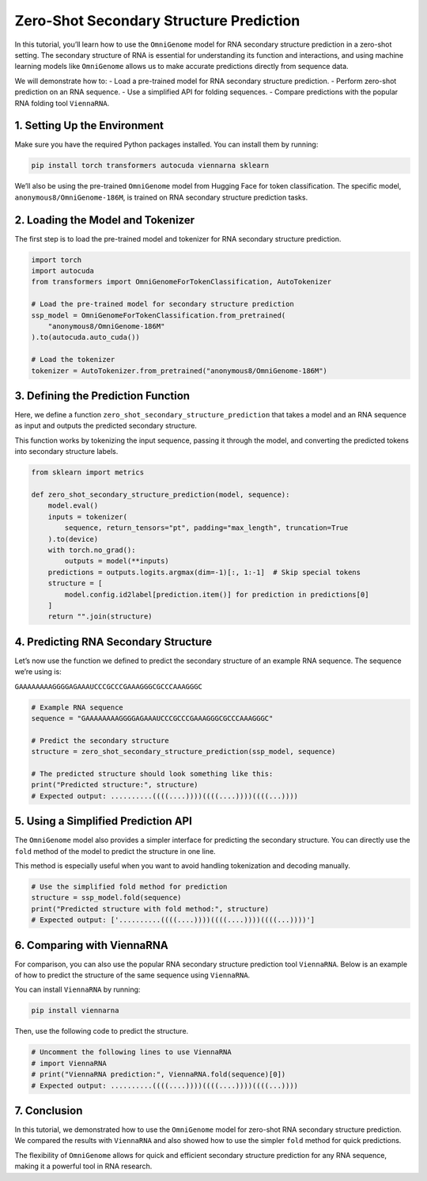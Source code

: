 Zero-Shot Secondary Structure Prediction
==================================================================

In this tutorial, you’ll learn how to use the ``OmniGenome`` model for
RNA secondary structure prediction in a zero-shot setting. The secondary
structure of RNA is essential for understanding its function and
interactions, and using machine learning models like ``OmniGenome``
allows us to make accurate predictions directly from sequence data.

We will demonstrate how to: - Load a pre-trained model for RNA secondary
structure prediction. - Perform zero-shot prediction on an RNA sequence.
- Use a simplified API for folding sequences. - Compare predictions with
the popular RNA folding tool ``ViennaRNA``.

1. **Setting Up the Environment**
~~~~~~~~~~~~~~~~~~~~~~~~~~~~~~~~~

Make sure you have the required Python packages installed. You can
install them by running:

.. code:: bash

   pip install torch transformers autocuda viennarna sklearn

We’ll also be using the pre-trained ``OmniGenome`` model from Hugging
Face for token classification. The specific model,
``anonymous8/OmniGenome-186M``, is trained on RNA secondary structure
prediction tasks.

2. **Loading the Model and Tokenizer**
~~~~~~~~~~~~~~~~~~~~~~~~~~~~~~~~~~~~~~

The first step is to load the pre-trained model and tokenizer for RNA
secondary structure prediction.

.. code:: ipython3

    import torch
    import autocuda
    from transformers import OmniGenomeForTokenClassification, AutoTokenizer
    
    # Load the pre-trained model for secondary structure prediction
    ssp_model = OmniGenomeForTokenClassification.from_pretrained(
        "anonymous8/OmniGenome-186M"
    ).to(autocuda.auto_cuda())
    
    # Load the tokenizer
    tokenizer = AutoTokenizer.from_pretrained("anonymous8/OmniGenome-186M")
    

3. **Defining the Prediction Function**
~~~~~~~~~~~~~~~~~~~~~~~~~~~~~~~~~~~~~~~

Here, we define a function ``zero_shot_secondary_structure_prediction``
that takes a model and an RNA sequence as input and outputs the
predicted secondary structure.

This function works by tokenizing the input sequence, passing it through
the model, and converting the predicted tokens into secondary structure
labels.

.. code:: ipython3

    from sklearn import metrics
    
    def zero_shot_secondary_structure_prediction(model, sequence):
        model.eval()
        inputs = tokenizer(
            sequence, return_tensors="pt", padding="max_length", truncation=True
        ).to(device)
        with torch.no_grad():
            outputs = model(**inputs)
        predictions = outputs.logits.argmax(dim=-1)[:, 1:-1]  # Skip special tokens
        structure = [
            model.config.id2label[prediction.item()] for prediction in predictions[0]
        ]
        return "".join(structure)

4. **Predicting RNA Secondary Structure**
~~~~~~~~~~~~~~~~~~~~~~~~~~~~~~~~~~~~~~~~~

Let’s now use the function we defined to predict the secondary structure
of an example RNA sequence. The sequence we’re using is:

``GAAAAAAAAGGGGAGAAAUCCCGCCCGAAAGGGCGCCCAAAGGGC``

.. code:: ipython3

    # Example RNA sequence
    sequence = "GAAAAAAAAGGGGAGAAAUCCCGCCCGAAAGGGCGCCCAAAGGGC"
    
    # Predict the secondary structure
    structure = zero_shot_secondary_structure_prediction(ssp_model, sequence)
    
    # The predicted structure should look something like this:
    print("Predicted structure:", structure)
    # Expected output: ..........((((....))))((((....))))((((...))))

5. **Using a Simplified Prediction API**
~~~~~~~~~~~~~~~~~~~~~~~~~~~~~~~~~~~~~~~~

The ``OmniGenome`` model also provides a simpler interface for
predicting the secondary structure. You can directly use the ``fold``
method of the model to predict the structure in one line.

This method is especially useful when you want to avoid handling
tokenization and decoding manually.

.. code:: ipython3

    # Use the simplified fold method for prediction
    structure = ssp_model.fold(sequence)
    print("Predicted structure with fold method:", structure)
    # Expected output: ['..........((((....))))((((....))))((((...))))']

6. **Comparing with ViennaRNA**
~~~~~~~~~~~~~~~~~~~~~~~~~~~~~~~

For comparison, you can also use the popular RNA secondary structure
prediction tool ``ViennaRNA``. Below is an example of how to predict the
structure of the same sequence using ``ViennaRNA``.

You can install ``ViennaRNA`` by running:

.. code:: bash

   pip install viennarna

Then, use the following code to predict the structure.

.. code:: ipython3

    # Uncomment the following lines to use ViennaRNA
    # import ViennaRNA
    # print("ViennaRNA prediction:", ViennaRNA.fold(sequence)[0])
    # Expected output: ..........((((....))))((((....))))((((...))))

7. **Conclusion**
~~~~~~~~~~~~~~~~~

In this tutorial, we demonstrated how to use the ``OmniGenome`` model
for zero-shot RNA secondary structure prediction. We compared the
results with ``ViennaRNA`` and also showed how to use the simpler
``fold`` method for quick predictions.

The flexibility of ``OmniGenome`` allows for quick and efficient
secondary structure prediction for any RNA sequence, making it a
powerful tool in RNA research.
